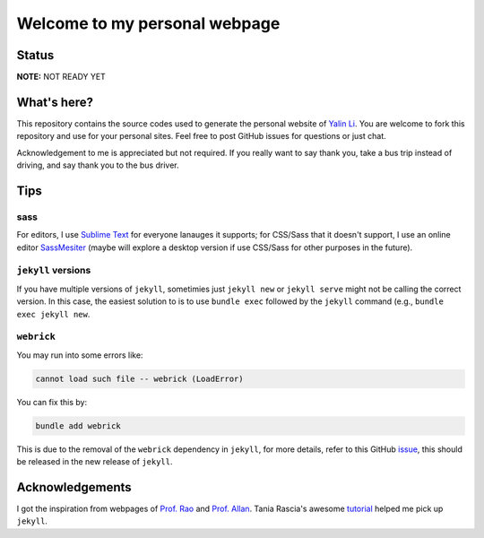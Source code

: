 ==============================
Welcome to my personal webpage
==============================

Status
------
.. image:: https://img.shields.io/badge/status-under%20development-blue?style=flat

**NOTE:** NOT READY YET


What's here?
------------
This repository contains the source codes used to generate the personal website of `Yalin Li <mailto:zoe.yalin.li@gmail.com>`_. You are welcome to fork this repository and use for your personal sites. Feel free to post GitHub issues for questions or just chat.

Acknowledgement to me is appreciated but not required. If you really want to say thank you, take a bus trip instead of driving, and say thank you to the bus driver.


Tips
----
sass
^^^^
For editors, I use `Sublime Text <https://www.sublimetext.com>`_ for everyone lanauges it supports; for CSS/Sass that it doesn't support, I use an online editor `SassMesiter <https://www.sassmeister.com>`_ (maybe will explore a desktop version if use CSS/Sass for other purposes in the future).


``jekyll`` versions
^^^^^^^^^^^^^^^^^^^
If you have multiple versions of ``jekyll``, sometimies just ``jekyll new`` or ``jekyll serve`` might not be calling the correct version. In this case, the easiest solution to is to use ``bundle exec`` followed by the ``jekyll`` command (e.g., ``bundle exec jekyll new``.


``webrick``
^^^^^^^^^^^
You may run into some errors like:

.. code:: bash

	cannot load such file -- webrick (LoadError)

You can fix this by:

.. code:: bash

	bundle add webrick

This is due to the removal of the ``webrick`` dependency in ``jekyll``, for more details, refer to this GitHub `issue <https://github.com/jekyll/jekyll/issues/8523>`_, this should be released in the new release of ``jekyll``.


Acknowledgements
----------------
I got the inspiration from webpages of `Prof. Rao <https://raogroupuiuc.github.io/webpage/>`_ and `Prof. Allan <http://www.allanlab.org/aboutwebsite.html>`_. Tania Rascia's awesome `tutorial <https://www.taniarascia.com/make-a-static-website-with-jekyll/>`_ helped me pick up ``jekyll``.